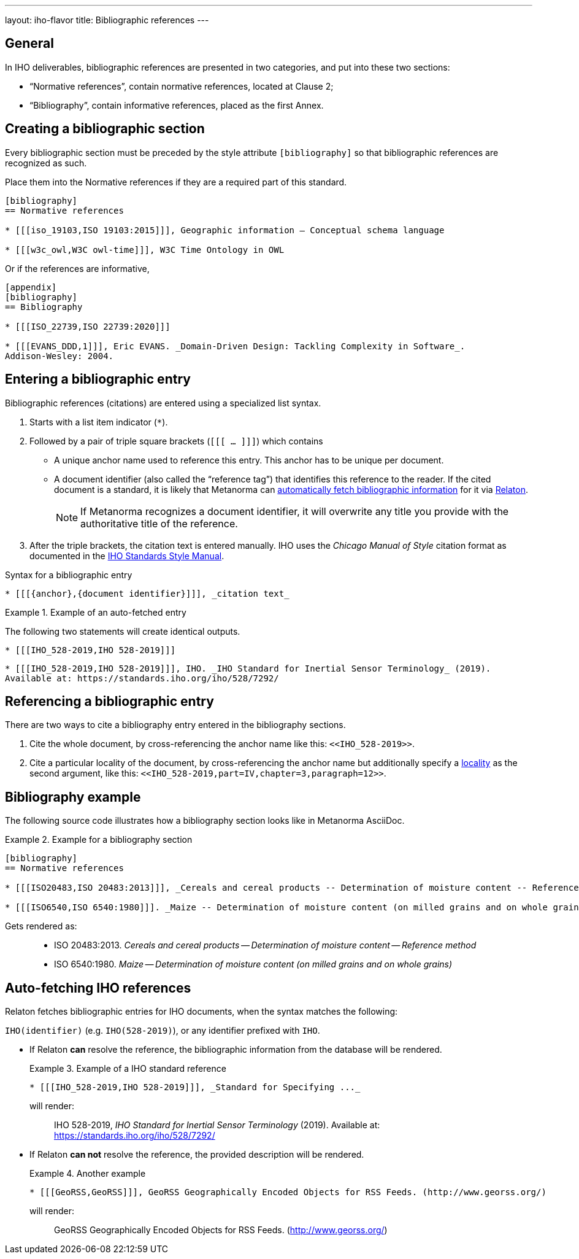 ---
layout: iho-flavor
title: Bibliographic references
---
//General Bibliography
//include::/author/basics/entering-bib.adoc[tag=tutorial]

== General

In IHO deliverables, bibliographic references are presented in two categories,
and put into these two sections:

* "`Normative references`", contain normative references, located at Clause 2;
* "`Bibliography`", contain informative references, placed as the first Annex.

== Creating a bibliographic section

Every bibliographic section must be preceded by the style attribute
`[bibliography]` so that bibliographic references are recognized as such.

Place them into the Normative references if they are a required part of this
standard.

[source,adoc]
----
[bibliography]
== Normative references

* [[[iso_19103,ISO 19103:2015]]], Geographic information — Conceptual schema language

* [[[w3c_owl,W3C owl-time]]], W3C Time Ontology in OWL
----

Or if the references are informative,

[source,adoc]
----
[appendix]
[bibliography]
== Bibliography

* [[[ISO_22739,ISO 22739:2020]]]

* [[[EVANS_DDD,1]]], Eric EVANS. _Domain-Driven Design: Tackling Complexity in Software_.
Addison-Wesley: 2004.
----


== Entering a bibliographic entry

Bibliographic references (citations) are entered using a specialized list syntax.

. Starts with a list item indicator (`*`).

. Followed by a pair of triple square brackets (`[[[ ... ]]]`) which contains

** A unique anchor name used to reference this entry. This anchor has to be unique per document.

** A document identifier (also called the "`reference tag`") that identifies
this reference to the reader. If the cited document is a standard, it is likely
that Metanorma can link:/author/basics/reference-lookups[automatically fetch bibliographic information] for it via https://www.relaton.org/[Relaton].
+
NOTE: If Metanorma recognizes a document identifier, it will overwrite any title
you provide with the authoritative title of the reference.

. After the triple brackets, the citation text is entered manually. IHO uses
the _Chicago Manual of Style_ citation format as documented in the
https://mentor.iho.org/myproject/Public/mytools/draft/styleman.pdf[IHO Standards Style Manual].

.Syntax for a bibliographic entry
[source,adoc]
----
* [[[{anchor},{document identifier}]]], _citation text_
----

.Example of an auto-fetched entry
====
The following two statements will create identical outputs.

[source,adoc]
----
* [[[IHO_528-2019,IHO 528-2019]]]
----

[source,adoc]
----
* [[[IHO_528-2019,IHO 528-2019]]], IHO. _IHO Standard for Inertial Sensor Terminology_ (2019).
Available at: https://standards.iho.org/iho/528/7292/
----
====

== Referencing a bibliographic entry

There are two ways to cite a bibliography entry entered in the bibliography
sections.

. Cite the whole document, by cross-referencing the anchor name like this: `\<<IHO_528-2019>>`.

. Cite a particular locality of the document, by cross-referencing the anchor name but additionally specify a link:/author/topics/document-format/bibliography/#localities[locality] as the second argument, like this: `\<<IHO_528-2019,part=IV,chapter=3,paragraph=12>>`.


== Bibliography example

The following source code illustrates how a bibliography section looks like in
Metanorma AsciiDoc.

.Example for a bibliography section
====
[source,adoc]
----
[bibliography]
== Normative references

* [[[ISO20483,ISO 20483:2013]]], _Cereals and cereal products -- Determination of moisture content -- Reference method_

* [[[ISO6540,ISO 6540:1980]]]. _Maize -- Determination of moisture content (on milled grains and on whole grains)_
----

Gets rendered as:

____
* ISO 20483:2013. _Cereals and cereal products — Determination of moisture content — Reference method_
* ISO 6540:1980. _Maize — Determination of moisture content (on milled grains and on whole grains)_
____

====


//IHO specific
== Auto-fetching IHO references

Relaton fetches bibliographic entries for IHO documents, when the syntax matches the following:

//Line 62 stems from https://www.metanorma.org/author/topics/building/reference-lookup/. To me, the parenthesis are a bit confusing. In which context do we use it?
`IHO(identifier)` (e.g. `IHO(528-2019)`), or any identifier prefixed with `IHO`.

* If Relaton *can* resolve the reference, the bibliographic information from the
database will be rendered.
+
.Example of a IHO standard reference
====
[source,asciidoc]
----
* [[[IHO_528-2019,IHO 528-2019]]], _Standard for Specifying ..._
----

will render:
____
IHO 528-2019, _IHO Standard for Inertial Sensor Terminology_ (2019).
Available at: https://standards.iho.org/iho/528/7292/
____
====

* If Relaton *can not* resolve the reference, the provided description will be rendered.
+
.Another example
====
[source,asciidoc]
----
* [[[GeoRSS,GeoRSS]]], GeoRSS Geographically Encoded Objects for RSS Feeds. (http://www.georss.org/)
----

will render:
____
GeoRSS Geographically Encoded Objects for RSS Feeds. (http://www.georss.org/)
____
====
